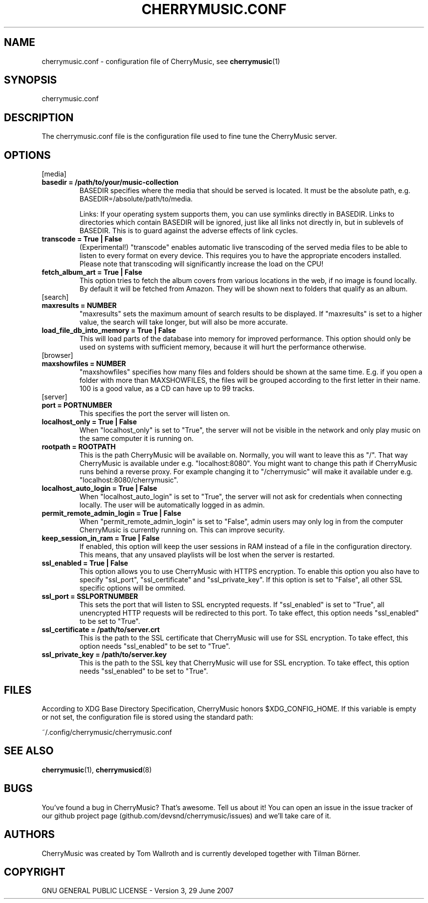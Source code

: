 .\" Manpage for CherryMusic.
.\" Contact us on github.com/devsnd/cherrymusic to correct errors or typos.

.TH "CHERRYMUSIC.CONF" "5" "2013\-05\-18" "CherryMusic" "cherrymusic.conf man page"

.SH "NAME"
cherrymusic.conf \- configuration file of CherryMusic, see \fBcherrymusic\fP(1)

.SH "SYNOPSIS"
cherrymusic.conf

.SH "DESCRIPTION"
The cherrymusic.conf file is the configuration file used to fine tune the CherryMusic server.

.SH "OPTIONS"

.IP "[media]"

.IP "\fB    basedir = /path/to/your/music\-collection\fP"
BASEDIR specifies where the media that should be served is located. It must be the absolute path, e.g. BASEDIR=/absolute/path/to/media.

Links: If your operating system supports them, you can use symlinks directly in BASEDIR. Links to directories which contain BASEDIR will be ignored, just like all links not directly in, but in sublevels of BASEDIR. This is to guard against the adverse effects of link cycles.

.IP "\fB    transcode = True | False\fP"
(Experimental!) "transcode" enables automatic live transcoding of the served media files to be able to listen to every format on every device. This requires you to have the appropriate encoders installed. Please note that transcoding will significantly increase the load on the CPU!

.IP "\fB    fetch_album_art = True | False\fP"
This option tries to fetch the album covers from various locations in the web, if no image is found locally. By default it will be fetched from Amazon. They will be shown next to folders that qualify as an album.

.IP "[search]"

.IP "\fB    maxresults = NUMBER\fP"
"maxresults" sets the maximum amount of search results to be displayed. If "maxresults" is set to a higher value, the search will take longer, but will also be more accurate.

.IP "\fB    load_file_db_into_memory = True | False\fP"
This will load parts of the database into memory for improved performance. This option should only be used on systems with sufficient memory, because it will hurt the performance otherwise.

.IP "[browser]"

." .IP "\fB    pure_database_lookup = True | False\fP"
." If this option is enabled, CherryMusic will only use the media database \-\- never the filesystem \-\- for content lookups in the file browser and search function. This can be useful if the media files reside on an external hard drive or behind a slow network connection.

.IP "\fB    maxshowfiles = NUMBER\fP"
"maxshowfiles" specifies how many files and folders should be shown at the same time. E.g. if you open a folder with more than MAXSHOWFILES, the files will be grouped according to the first letter in their name. 100 is a good value, as a CD can have up to 99 tracks.

.IP "[server]"

.IP "\fB    port = PORTNUMBER\fP"
This specifies the port the server will listen on.

.IP "\fB    localhost_only = True | False\fP"
When "localhost_only" is set to "True", the server will not be visible in the network and only play music on the same computer it is running on.

.IP "\fB    rootpath = ROOTPATH\fP"
This is the path CherryMusic will be available on. Normally, you will want to leave this as "/". That way CherryMusic is available under e.g. "localhost:8080". You might want to change this path if CherryMusic runs behind a reverse proxy. For example changing it to "/cherrymusic" will make it available under e.g. "localhost:8080/cherrymusic".

.IP "\fB    localhost_auto_login = True | False\fP"
When "localhost_auto_login" is set to "True", the server will not ask for credentials when connecting locally. The user will be automatically logged in as admin.

.IP "\fB    permit_remote_admin_login = True | False\fP"
When "permit_remote_admin_login" is set to "False", admin users may only log in from the computer CherryMusic is currently running on. This can improve security.

.IP "\fB    keep_session_in_ram = True | False\fP"
If enabled, this option will keep the user sessions in RAM instead of a file in the configuration directory. This means, that any unsaved playlists will be lost when the server is restarted.

.IP "\fB    ssl_enabled = True | False\fP"
This option allows you to use CherryMusic with HTTPS encryption. To enable this option you also have to specify "ssl_port", "ssl_certificate" and "ssl_private_key". If this option is set to "False", all other SSL specific options will be ommited.

.IP "\fB    ssl_port = SSLPORTNUMBER\fP"
This sets the port that will listen to SSL encrypted requests. If "ssl_enabled" is set to "True", all unencrypted HTTP requests will be redirected to this port. To take effect, this option needs "ssl_enabled" to be set to "True".

.IP "\fB    ssl_certificate = /path/to/server.crt\fP"
This is the path to the SSL certificate that CherryMusic will use for SSL encryption. To take effect, this option needs "ssl_enabled" to be set to "True".

.IP "\fB    ssl_private_key = /path/to/server.key\fP"
This is the path to the SSL key that CherryMusic will use for SSL encryption. To take effect, this option needs "ssl_enabled" to be set to "True".

.SH "FILES"
According to XDG Base Directory Specification, CherryMusic honors $XDG_CONFIG_HOME. If this variable is empty or not set, the configuration file is stored using the standard path:

~/.config/cherrymusic/cherrymusic.conf

.SH "SEE ALSO"
\fBcherrymusic\fP(1), \fBcherrymusicd\fP(8)

.SH "BUGS"
You've found a bug in CherryMusic? That's awesome. Tell us about it! You can open an issue in the issue tracker of our github project page (github.com/devsnd/cherrymusic/issues) and we'll take care of it.

.SH "AUTHORS"
CherryMusic was created by Tom Wallroth and is currently developed together with Tilman Börner.

.SH "COPYRIGHT"
GNU GENERAL PUBLIC LICENSE - Version 3, 29 June 2007
